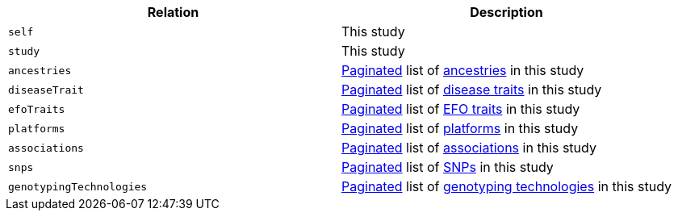 |===
|Relation|Description

|`self`
|This study

|`study`
|This study

|`ancestries`
|<<overview-pagination,Paginated>> list of <<ancestries-resources,ancestries>> in this study

|`diseaseTrait`
|<<overview-pagination,Paginated>> list of <<diseaseTrait-resources,disease traits>> in this study

|`efoTraits`
|<<overview-pagination,Paginated>> list of <<efoTraits-resources,EFO traits>> in this study

|`platforms`
|<<overview-pagination,Paginated>> list of <<platforms-resources,platforms>> in this study

|`associations`
|<<overview-pagination,Paginated>> list of <<associations-resources,associations>> in this study

|`snps`
|<<overview-pagination,Paginated>> list of <<snps-resources,SNPs>> in this study

|`genotypingTechnologies`
|<<overview-pagination,Paginated>> list of <<genotypingTechnologies-resources,genotyping technologies>> in this study

|===
